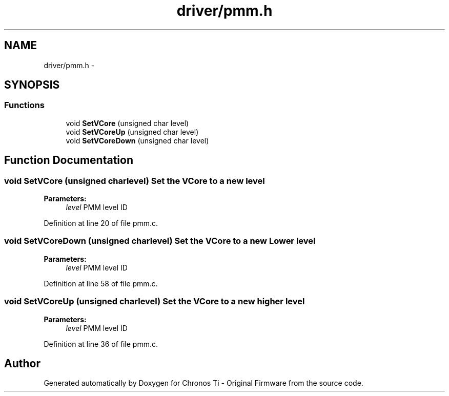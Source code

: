 .TH "driver/pmm.h" 3 "Sun Jun 16 2013" "Version VER 0.0" "Chronos Ti - Original Firmware" \" -*- nroff -*-
.ad l
.nh
.SH NAME
driver/pmm.h \- 
.SH SYNOPSIS
.br
.PP
.SS "Functions"

.in +1c
.ti -1c
.RI "void \fBSetVCore\fP (unsigned char level)"
.br
.ti -1c
.RI "void \fBSetVCoreUp\fP (unsigned char level)"
.br
.ti -1c
.RI "void \fBSetVCoreDown\fP (unsigned char level)"
.br
.in -1c
.SH "Function Documentation"
.PP 
.SS "void \fBSetVCore\fP (unsigned charlevel)"Set the VCore to a new level
.PP
\fBParameters:\fP
.RS 4
\fIlevel\fP PMM level ID 
.RE
.PP

.PP
Definition at line 20 of file pmm\&.c\&.
.SS "void \fBSetVCoreDown\fP (unsigned charlevel)"Set the VCore to a new Lower level
.PP
\fBParameters:\fP
.RS 4
\fIlevel\fP PMM level ID 
.RE
.PP

.PP
Definition at line 58 of file pmm\&.c\&.
.SS "void \fBSetVCoreUp\fP (unsigned charlevel)"Set the VCore to a new higher level
.PP
\fBParameters:\fP
.RS 4
\fIlevel\fP PMM level ID 
.RE
.PP

.PP
Definition at line 36 of file pmm\&.c\&.
.SH "Author"
.PP 
Generated automatically by Doxygen for Chronos Ti - Original Firmware from the source code\&.
